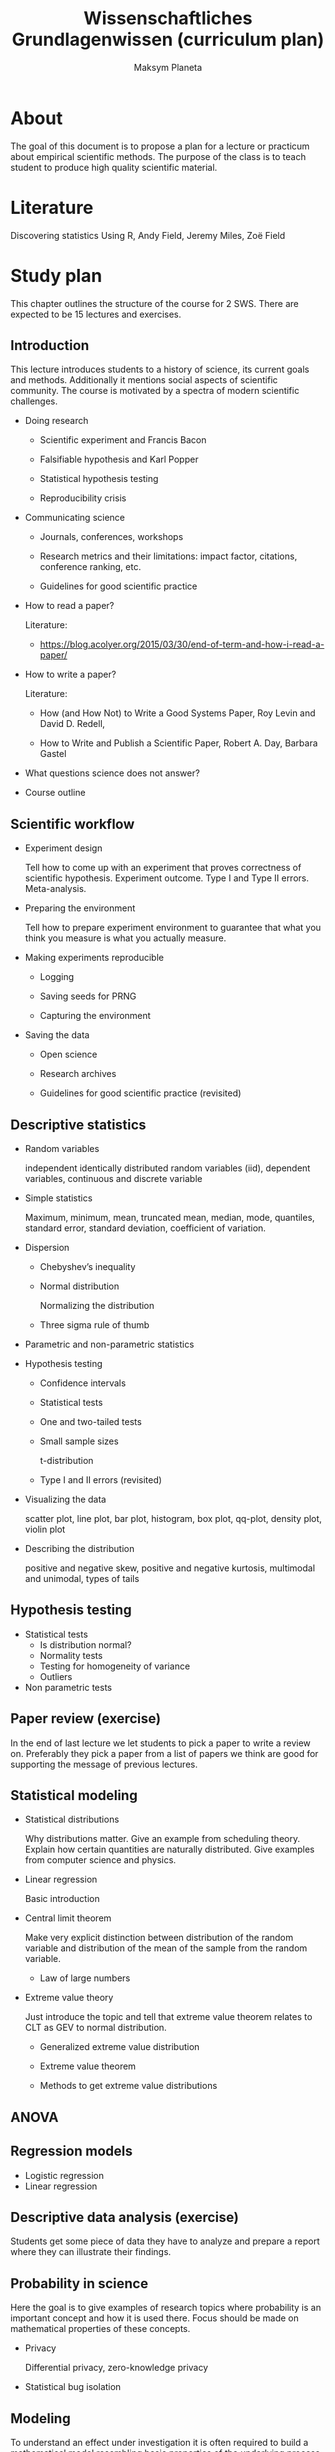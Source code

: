 #+TITLE: Wissenschaftliches Grundlagenwissen (curriculum plan)
#+AUTHOR: Maksym Planeta

* About

The goal of this document is to propose a plan for a lecture or
practicum about empirical scientific methods. The purpose of the class is to
teach student to produce high quality scientific material.

* Literature

Discovering statistics Using R, Andy Field, Jeremy Miles, Zoë Field

* Study plan

This chapter outlines the structure of the course for 2 SWS. There are
expected to be 15 lectures and exercises.

** Introduction

This lecture introduces students to a history of science, its current
goals and methods. Additionally it mentions social aspects of
scientific community. The course is motivated by a spectra of modern
scientific challenges.

 - Doing research

   - Scientific experiment and Francis Bacon

   - Falsifiable hypothesis and Karl Popper

   - Statistical hypothesis testing

   - Reproducibility crisis

 - Communicating science

   - Journals, conferences, workshops

   - Research metrics and their limitations: impact factor, citations,
     conference ranking, etc.

   - Guidelines for good scientific practice 

 - How to read a paper?

   Literature:
   - https://blog.acolyer.org/2015/03/30/end-of-term-and-how-i-read-a-paper/
 - How to write a paper?

   Literature:

   - How (and How Not) to Write a Good Systems Paper, Roy Levin and
     David D. Redell,

   - How to Write and Publish a Scientific Paper, Robert A. Day,
     Barbara Gastel
 - What questions science does not answer?
 - Course outline

** Scientific workflow

 - Experiment design

   Tell how to come up with an experiment that proves correctness of
   scientific hypothesis. Experiment outcome. Type I and Type II
   errors. Meta-analysis.

 - Preparing the environment

   Tell how to prepare experiment environment to guarantee that what
   you think you measure is what you actually measure.

 - Making experiments reproducible

   - Logging

   - Saving seeds for PRNG

   - Capturing the environment

 - Saving the data

   - Open science

   - Research archives

   - Guidelines for good scientific practice (revisited)

** Descriptive statistics

 - Random variables

   independent identically distributed random variables (iid),
   dependent variables, continuous and discrete variable

 - Simple statistics

   Maximum, minimum, mean, truncated mean, median, mode, quantiles,
   standard error, standard deviation, coefficient of variation.

 - Dispersion

   - Chebyshev’s inequality

   - Normal distribution

     Normalizing the distribution

   - Three sigma rule of thumb

 - Parametric and non-parametric statistics

 - Hypothesis testing

   - Confidence intervals

   - Statistical tests

   - One and two-tailed tests

   - Small sample sizes

     t-distribution

   - Type I and II errors (revisited)
     
 - Visualizing the data

   scatter plot, line plot, bar plot, histogram, box plot, qq-plot,
   density plot, violin plot

 - Describing the distribution

   positive and negative skew, positive and negative kurtosis,
   multimodal and unimodal, types of tails

** Hypothesis testing

 - Statistical tests
   - Is distribution normal?
   - Normality tests
   - Testing for homogeneity of variance
   - Outliers
 - Non parametric tests
   
** Paper review (exercise)

   In the end of last lecture we let students to pick a paper to write
   a review on. Preferably they pick a paper from a list of papers we
   think are good for supporting the message of previous lectures.

** Statistical modeling 

 - Statistical distributions

   Why distributions matter. Give an example from scheduling
   theory. Explain how certain quantities are naturally
   distributed. Give examples from computer science and physics.

 - Linear regression

   Basic introduction

 - Central limit theorem

   Make very explicit distinction between distribution of the random
   variable and distribution of the mean of the sample from the random
   variable.

   - Law of large numbers

 - Extreme value theory

   Just introduce the topic and tell that extreme value theorem
   relates to CLT as GEV to normal distribution.

   - Generalized extreme value distribution

   - Extreme value theorem

   - Methods to get extreme value distributions

** ANOVA
** Regression models

   - Logistic regression
   - Linear regression

** Descriptive data analysis (exercise)

   Students get some piece of data they have to analyze and prepare a
   report where they can illustrate their findings.

** Probability in science

   Here the goal is to give examples of research topics where
   probability is an important concept and how it is used there. Focus
   should be made on mathematical properties of these concepts.

   - Privacy
     
     Differential privacy, zero-knowledge privacy

   - Statistical bug isolation 

** Modeling

   To understand an effect under investigation it is often required to
   build a mathematical model resembling basic properties of the
   underlying process. Modeling does help a lot in developing
   necessary intuition. Students should understand that even rough
   models can often be very helpful and it is important to choose
   right level of detail.

   Literature: 
     - Performance Evaluation of Computer and Communication Systems,
       Jean-Yves Le Boudec

   - Performance modeling

     Rooftop model, LogP model.

     Give matrix multiplication as an example. Describe cache aware
     and cache oblivious algorithms.

   - Discrete event simulation

   - Scheduling and queuing theory

** Modeling (exercise)

   Students have to write a solve algorithmic problem, like matrix
   multiplication, extensively using modeling in the process. They
   have thoroughly document as many steps as they can in the process
   of optimization with proper explanation of the bottlenecks
   discovered due to modeling.

** Conclusion

 - Statistical Biases and Paradoxes

   Simpsons paradox: low birth-weight paradox

   Monty Hall problem

   Uncertainty bias: This has a good illustration European Union 
   regulations on algorithmic decision-making and a “right to
   explanation” Bryce Goodman, 1∗ Seth Flaxman

   Confirmation bias

   Representative sampling and stratification

 - Ethics in computer science

   Interpretable statistical models

   Technological hazards: AI, automation, data concentration



